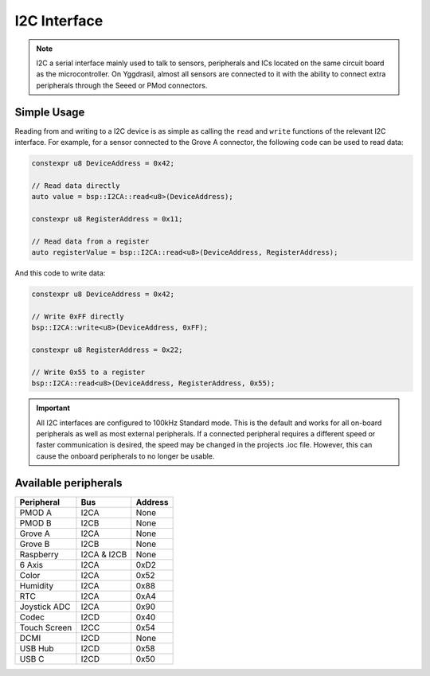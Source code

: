 .. _I2cInterface:

I2C Interface
=============

.. note::
    I2C a serial interface mainly used to talk to sensors, peripherals and ICs located on the same circuit board as the microcontroller.
    On Yggdrasil, almost all sensors are connected to it with the ability to connect extra peripherals through the Seeed or PMod connectors.


Simple Usage
------------

Reading from and writing to a I2C device is as simple as calling the ``read`` and ``write`` functions of the relevant 
I2C interface. For example, for a sensor connected to the Grove A connector, the following code can be used to read data:

.. code-block:: cpp

    constexpr u8 DeviceAddress = 0x42;

    // Read data directly
    auto value = bsp::I2CA::read<u8>(DeviceAddress);

    constexpr u8 RegisterAddress = 0x11;

    // Read data from a register
    auto registerValue = bsp::I2CA::read<u8>(DeviceAddress, RegisterAddress);

And this code to write data:

.. code-block:: cpp

    constexpr u8 DeviceAddress = 0x42;

    // Write 0xFF directly
    bsp::I2CA::write<u8>(DeviceAddress, 0xFF);

    constexpr u8 RegisterAddress = 0x22;

    // Write 0x55 to a register
    bsp::I2CA::read<u8>(DeviceAddress, RegisterAddress, 0x55);


.. important::
    All I2C interfaces are configured to 100kHz Standard mode. This is the default and works for all on-board peripherals as well as most external peripherals.
    If a connected peripheral requires a different speed or faster communication is desired, the speed may be changed in the projects .ioc file. However, this can cause
    the onboard peripherals to no longer be usable.

Available peripherals
---------------------

+---------------+-------------------+---------+
| Peripheral    | Bus               | Address |
+===============+===================+=========+
| PMOD A        | I2CA              | None    |
+---------------+-------------------+---------+
| PMOD B        | I2CB              | None    |
+---------------+-------------------+---------+
| Grove A       | I2CA              | None    |
+---------------+-------------------+---------+
| Grove B       | I2CB              | None    |
+---------------+-------------------+---------+
| Raspberry     | I2CA & I2CB       | None    |
+---------------+-------------------+---------+
| 6 Axis        | I2CA              | 0xD2    |
+---------------+-------------------+---------+
| Color         | I2CA              | 0x52    |
+---------------+-------------------+---------+
| Humidity      | I2CA              | 0x88    |
+---------------+-------------------+---------+
| RTC           | I2CA              | 0xA4    |
+---------------+-------------------+---------+
| Joystick ADC  | I2CA              | 0x90    |
+---------------+-------------------+---------+
| Codec         | I2CD              | 0x40    |
+---------------+-------------------+---------+
| Touch Screen  | I2CC              | 0x54    |
+---------------+-------------------+---------+
| DCMI          | I2CD              | None    |
+---------------+-------------------+---------+
| USB Hub       | I2CD              | 0x58    |
+---------------+-------------------+---------+
| USB C         | I2CD              | 0x50    |
+---------------+-------------------+---------+
